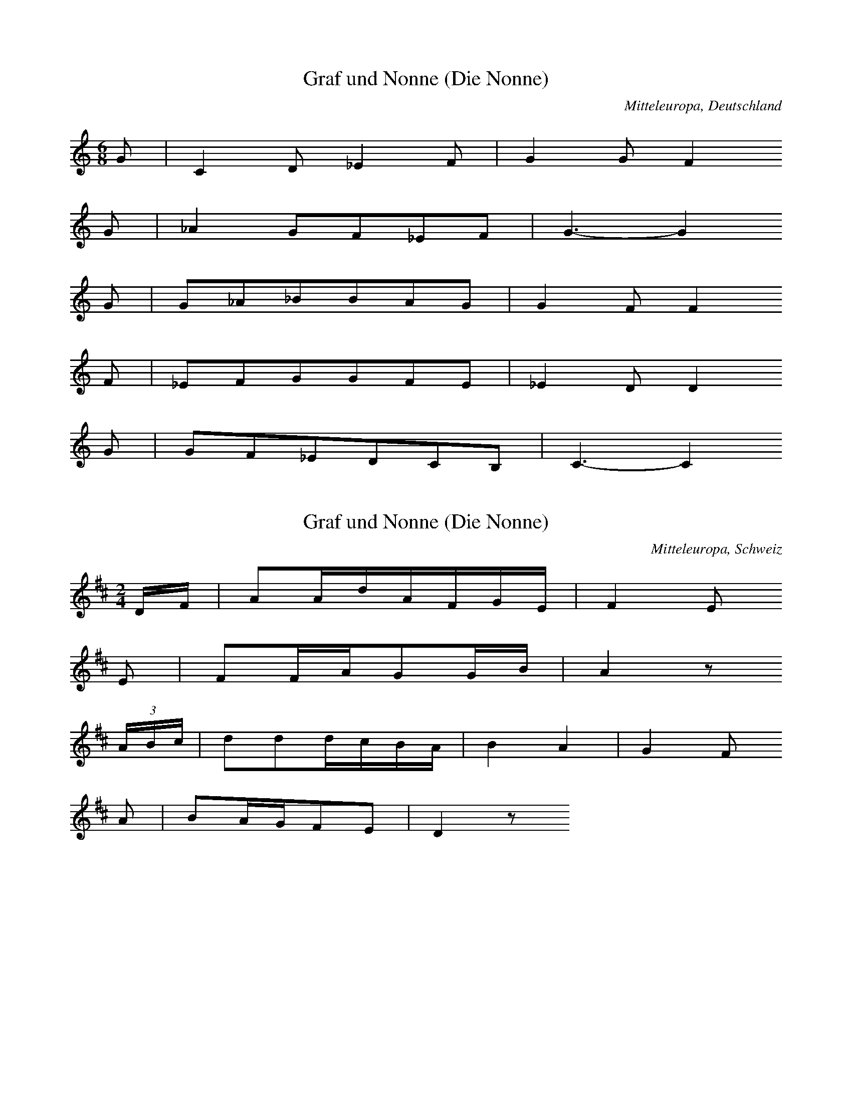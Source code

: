 
X:1
T: Graf und Nonne (Die Nonne)
N: Q0155
O: Mitteleuropa, Deutschland
R: Ballade, Standesunterschied, vergebliche Werbung, Liebe, Klage
M: 6/8
L: 1/8
K: C
G | C2D_E2F | G2GF2
G | _A2GF_EF | G3-G2
G | G_A_BBAG | G2FF2
F | _EFGGFE | _E2DD2
G | GF_EDCB, | C3-C2

X:2
T: Graf und Nonne (Die Nonne)
N: Q0155A
O: Mitteleuropa, Schweiz
N: Verzierungen (Vorschlaege) in der ersten und dritten Zeile.
N: Anhaengsel an der dritten Zeile.
R: Ballade, Standesunterschied, vergebliche Werbung, Liebe, Klage
M: 2/4
L: 1/16
K: D
DF | A2AdAFGE | F4E2
E2 | F2FAG2GB | A4z2
(3ABc | d2d2dcBA | B4A4 | G4F2
A2 | B2AGF2E2 | D4z2

X:3
T: Graf und Nonne (Die Nonne)
N: Q0155B
O: Mitteleuropa, Deutschland
N: Anhaengsel an der dritten Zeile.
R: Ballade, Standesunterschied, vergebliche Werbung, Liebe, Klage
M: 2/4
L: 1/8
K: G
G | BGdB | B2A
G | BGdB | A2z
G | dddd | dBG2 | c2e2 | dBG
d | dcAF | G2z

X:4
T: Graf und Nonne (Die Nonne)
N: Q0155C
O: Mitteleuropa, Deutschland (BRD) , Nordrhein - Westfalen, Meurs
N: Anhaengsel an der dritten Zeile.
R: Ballade, Standesunterschied, vergebliche Werbung, Liebe, Klage
M: 2/4
L: 1/32
K: F
F2A2 | c6f2c2A2B2G2 | A8G4
G3B | A4A2c2=B4B2d2 | c8z4
c4 | f4f2f2e2d2c4 | d8c4z2c2 | c6B2A4
c4 | d4c2B2A4G4 | F8z4

X:5
T: Graf und Nonne (Die Nonne)
N: Q0155D
O: Mitteleuropa, Deutschland / Polen, Schlesien, Kanth
R: Ballade, Standesunterschied, Werbung, Liebe, Glueck
M: 2/4
L: 1/8
K: D
G | BAGA | G2F
F | AGEA | F2z
F | AFEF | G2F
F | AFEF | G2F
D | DDDD | d2c
B | BFBG | G2F
F | AFEG | G2F
F | AFEG | G2F
D | DDDD | d2c
B | AFBG | G2F

X:6
T: Graf und Nonne (Die Nonne)
N: Q0155E
O: Mitteleuropa, Deutschland (BRD) , Nordrhein - Westfalen, Siegen
N: Grundton in der zweigestrichenen Oktave.
R: Ballade, Standesunterschied, Werbung, Liebe
M: 3/4
L: 1/8
K: C
C2 | C2G,2EF | E2C2
G2 | A2G2FG | E2z2
CC | A2A2AA | AGG2
GG | AGFEGE | D2D2
G2 | A2G2FG | E2z2

X:7
T: Graf und Nonne (Die Nonne)
N: Q0155F
O: Mitteleuropa, Deutschland (DDR) , Brandenburg an der Havel
N: Anhaengsel an der dritten Zeile.
R: Ballade, Standesunterschied, Werbung, Liebe
M: 4/4
L: 1/8
K: C
C2 | G3cGEFD | E4D2
D2 | E2A2G2^F2 | G4z2
G2 | c2c2B2G2 | A4G2z2 | F4E2
G2 | A2F2E2D2 | C4z2

X:8
T: Graf und Nonne (Die Nonne)
N: Q0155G
O: Mitteleuropa, Deutschland (DDR) , Brandenburg, Soldin, Adamsdorf
R: Ballade, Standesunterschied, vergebliche Werbung, Liebe, Klage, Tod
M: 2/4
L: 1/16
K: F
FA | c3fcBAG | A4G2
G2 | A2A2BABd | c4z2
c2 | f2f2edc2 | d4c4 | B4A2
c2 | d2cBA2G2 | F4z2

X:9
T: Graf und Nonne (Die Nonne)
N: Q0155H
O: Mitteleuropa, Deutschland (BRD) , Rheinland - Pfalz, Simmern, Laubach
N: Pause am Schluss der vierten und letzten Zeile angefuegt.
N: Eingeklammerte Pausen gespielt.
R: Ballade, Standesunterschied, vergebliche Werbung, Liebe, Klage
M: 6/8
L: 1/16
K: G
D2 | B4B2B2A2G2 | A2A4z2
D3D | c4c2d4A2 | B8z2
d2 | d2c2B2B2c2d2 | e6e2d2
B2 | d2d2d2d2c2c2 | B8z2
d2 | d2c2B2B2c2d2 | e6e2d2
B2 | d2d2d2d2c2c2 | B8z2

X:10
T: Graf und Nonne (Die Nonne)
N: Q0155I
O: Mitteleuropa, Deutschland (BRD) , Nordrhein - Westfalen, Attendorn
R: Ballade, Standesunterschied, vergebliche Werbung, Liebe, Klage
M: 4/4
L: 1/8
K: F
C2 | F3CA,2C2 | F2A2A2
c2 | G3FE2F2 | G4z2
FG | A2A2A2A2 | A2c2B2
AA | G2G2G2G2 | G2d2c2
cB | A2A2G2G2 | A4z2
d2 | c3AB2c2 | A4z2

X:11
T: Graf und Nonne (Die Nonne)
N: Q0155J
O: Mitteleuropa, Deutschland (DDR) , Thueringen, Poermitz
R: Ballade, Standesunterschied, vergebliche Werbung, Liebe, Klage
M: 6/8
L: 1/8
K: F
C | F2Ac2F | FEz3
C | E2Gc2B | A2z3
C | F2GA2B | c2fe2
d | cccB2E | F4z

X:12
T: Graf und Nonne (Die Nonne)
N: Q0155K
O: Mitteleuropa, Schweiz, Aargau, Zufikon
R: Ballade, Standesunterschied, vergebliche Werbung, Liebe, Klage
M: 6/8
L: 1/16
K: Bb
F2 | B2A2G2F3DD2 | G4F2F4
B2 | F4D2G2F2E2 | E6D2z2
F2 | B2A2G2F3DD2 | G4F2F4
B2 | F4D2G2F2E2 | E6D2z2
B2 | c2e2e2c2A2F2 | B4d2d6 |
c3cc2e2d2c2 | B8z2
B2 | c2e2e2c2A2F2 | B4d2d6 |
c3cc2e2d2c2 | B8z2

X:13
T: Graf und Nonne (Die Nonne)
N: Q0155L
O: Mitteleuropa, Deutschland / Polen, Schlesien, Ziegenhals
R: Ballade, Standesunterschied, vergebliche Werbung, Liebe, Klage, Tod
M: 4/4
L: 1/8
K: F
c2 | c3cd2A2 | c4B2
B2 | B3Bc2B2 | A4z2
f2 | f3fg2f2 | e3dd2
d2 | c2c2c2B2 | A2A2z2

X:14
T: Graf und Nonne (Die Nonne)
N: Q0155M
O: Mitteleuropa, Oesterreich, Niederoesterreich, Goggendorf
N: Grundton taucht nicht auf ! Grundton in der eingestrichenen Oktave.
R: Ballade, Standesunterschied, vergebliche Werbung, Liebe, Klage, Tod
M: 6/8
L: 1/16
K: Bb
f2 | f3dd2d2c2d2 | e2e2z6
g2 | g4e2e2f2g2 | f6z4
f2 | f3dd2d3cd2 | e4g2g4
g2 | f2g2f2e4e2 | d4z6

X:15
T: Graf und Nonne (Die Nonne)
N: Q0155N
O: Mitteleuropa, Deutschland (BRD) , Nordrhein - Westfalen, Muenster
N: Anhaengsel an der dritten bzw. fuenften Zeile.
R: Ballade, Standesunterschied, vergebliche Werbung, Liebe;
M: 3/4
L: 1/8
K: G
D2 | G4D2 | D2G2B2 | B2A2
D2 | D2F2A2 | e2d2c2 | B4
GB | d4d2 | d2c2B2 | c2A2D2 | E2D2
D2 | D2F2A2 | e2d2c2 | B4
GB | d4d2 | d2c2B2 | c2A2D2 | E2D2
D2 | D2F2A2 | e2d2c2 | B4

X:16
T: Graf und Nonne (Die Nonne)
N: Q0155O
O: Mitteleuropa, Deutschland (BRD) , Franken, Mittelfranken, Hersbruck,
N: Grundton in der zweigestrichenen Oktave
R: Ballade, Standesunterschied, vergebliche Werbung, Liebe, Klage;
M: 4/4
L: 1/8
K: C
G,2 | C3G,E,2G,2 | G,2E2E2
E2 | D3CB,2D2 | D6
G,2 | E3EE2E2 | E2G2F2
E2 | D3DD2E2 | F2A2G2
E2 | G4F4 | E6

X:17
T: Graf und Nonne (Die Nonne)
N: Q0155P
O: Mitteleuropa, Schweiz, Kanton Wallis, Visp, Randa
R: Ballade, Standesunterschied, vergebliche Werbung, Liebe, Klage
M: 4/4
L: 1/8
K: D
A2 | D2FAD2F2 | E2A2G2
E2 | C2EGC2E2 | D2A2F2
D2 | D2DDD2G2 | B4dc
B2 | A2AAG2C2 | D2z4

X:18
T: Graf und Nonne (Die Nonne)
N: Q0155Q
O: Mitteleuropa, Deutschland (BRD) , Wuerttemberg, Lauingen
N: Grundton in der zweigestrichenen Oktave.
R: Ballade, Standesunterschied, vergebliche Werbung, Liebe, Klage
M: 3/4
L: 1/16
K: C
G,3G, | C4E4D2C2 | D4F4
D3D | E4E4G2E2 | D8
C2E2 | G4G2G2F2E2 | E2D2z2
G,2 | G,2B,2D2A2G2F2 | E8

X:19
T: Graf und Nonne (Die Nonne)
N: Q0155R
O: Mitteleuropa, Deutschland (BRD) , Hessen, Giessen, Crumbach
R: Ballade, Standesunterschied, Werbung, Liebe, Glueck
M: 6/8
L: 1/16
K: G
D2 | B4A2G4E2 | D4B2B4
BB | A4A2c2B2A2 | B8z2
B2 | d4B2e4d2 | c4B2A4
G2 | F4A2d4c2 | B8z2
B2 | c4e2d4c2 | B4A2G4
G2 | F4A2d4c2 | B6-B4

X:20
T: Graf und Nonne (Die Nonne)
N: Q0155S
O: Osteuropa, UdSSR, Krim, Friedental
N: Pause am Ende der ersten Zeile weggelassen.
R: Ballade, Standesunterschied, vergebliche Werbung, Liebe, Klage
M: 6/8
L: 1/16
K: C
G,2 | C4E2F2E2C2 | D4B,2G,4
G,2 | D4G2G2F2D2 | E8z2
CD | E4A2G4E2F2D2
B,C | D4D2F4D2E2C2
G,2 | G4E2D4E2 | C6z4

X:21
T: Graf und Nonne (Die Nonne)
N: Q0155T
O: Mitteleuropa, Deutschland (BRD) , Hessen, Kassel, Vollmarshausen
R: Ballade, Standesunterschied, vergebliche Werbung, Liebe
M: 3/4
L: 1/8
K: C
ED | C3DED | CGG2
ED | C3DEE | D4
CE | G2ECAG | GFD2
Gc | G2E2DD | C4

X:22
T: Graf und Nonne (Die Nonne)
N: Q0155U
O: Mitteleuropa, Oesterreich, Burgenland, Pamhagen
R: Ballade, Standesunterschied, Werbung, Liebe, Glueck
M: 4/4
L: 1/4
K: G
GB | ddcd | B2
GB | ddcd | B2
AA | BB^cA | dd
AA | BB^cA | dd
gd | dcBc | d2
dc | BBAA | G2

X:23
T: Graf und Nonne (Die Nonne)
N: Q0155V
O: Mitteleuropa, Deutschland (BRD) , Nordrhein - Westfalen,
N: Anhaengsel an der dritten Zeile. Grundton in der zweigestrichenen
N: Oktave.
R: Ballade, Standesunterschied, vergebliche Werbung, Liebe, Klage
M: 3/4
L: 1/4
K: C
G, | G,E,G, | EDC | CB,z | z2
G, | G,B,D | FED | C3 | z2
E | GGG | GFE | FG,G, | A,G,
G, | G,B,D | FED | C3 | z2

X:24
T: Graf und Nonne (Die Nonne)
N: Q0155W
O: Osteuropa, Ungarn, Deutsch - Pilsen, Honter Gespannschaft
R: Ballade, Standesunterschied, vergebliche Werbung, Liebe, Klage
M: 4/4
L: 1/8
K: G
D2 | G2F2G2A2 | _B2B2A2
A2 | d2d2c2_B2 | A4z2
_Bc | _B2=F2B2c2 | d4c2
_B2 | A2G2_B2A2 | G4z2
_Bc | _B2=F2B2c2 | d4c2
_B2 | A2G2_B2A2 | G4z2

X:25
T: Graf und Nonne (Die Nonne)
N: Q0155X
O: Mitteleuropa, Deutschland (BRD) , Hessen, Eder, Kleinern
N: Schlusspause korrigiert.
R: Ballade, Standesunterschied, vergebliche Werbung, Liebe
M: 3/4
L: 1/16
K: Eb
E4 | G6G2G2G2 | F2B2B4
G3F | E6F2G2B2 | F6
E2E2F2 | B4G3Bc3B | B2A2F4
c2c2 | B6G2A2F2 | E6
E2E2F2 | B4G3Bc3B | B2A2F4
c2c2 | B6G2A2F2 | E6z2

X:26
T: Graf und Nonne (Die Nonne)
N: Q0155Y
O: Mitteleuropa, Schweiz, Basel - Land
R: Ballade, Standesunterschied, vergebliche Werbung, Liebe, Klage
M: 4/4
L: 1/8
K: F
C2 | F2c2cAAc | A4A2
C2 | F2F2Bddf | f4z2
C2 | F2c2cAAc | A4A2
c2 | A2F2G2E2 | F4z2
c2 | A2F2G2E2 | F4z2

X:27
T: Graf und Nonne (Die Nonne)
N: Q0155Z
O: Mitteleuropa, Deutschland (BRD) , Hessen, Fulda, Neuhof
N: Anhaengsel an der ersten, dritten und fuenften Zeile.
R: Ballade, Standesunterschied, vergebliche Werbung, Liebe, Klage, Tod
M: 6/8
L: 1/16
K: G
D2 | G4D2B,2D2B2 | B2A2D2E2D2
D2 | D2F2A2e2d2c2 | B6z4
GB | d4d2d2c2B2 | B2A2D2E2D2
D2 | D2F2A2e2d2c2 | B6z4
GB | d4d2d2c2B2 | B2A2D2E2D2
D2 | D2F2A2e2d2c2 | B6z4

X:28
T: Graf und Nonne (Die Nonne)
N: Q0155a
O: Mitteleuropa, Deutschland (BRD) , Franken, Haselbach v.d. Rhoen
R: Ballade, Standesunterschied, vergebliche Werbung, Liebe, Klage
M: 2/4
L: 1/16
K: Bb
F2 | B3FD2F2 | B2d2d2
f2 | c3BA2B2 | c4z2
Bc | d3dd3d | d2f2e2
dd | c3ee3e | e2g2f2
fe | d2d2c2c2 | d4z2

X:29
T: Graf und Nonne (Die Nonne)
N: Q0155b
O: Mitteleuropa, Deutschland (BRD) , Franken, Haselbach v.d. Rhoen
N: Gleiche Informantin wie in Q0155a.
R: Ballade, Standesunterschied, vergebliche Werbung, Liebe, Klage
M: 3/4
L: 1/8
K: F
C2 | F3GAB | A2F2
FG | A3GAB | c4
c2 | d3cBd | c2A2
FA | c3ABc | A2z2
F2 | d3dfd | c2A2
FA | c3dcB | A2z2

X:30
T: Graf und Nonne (Die Nonne)
N: Q0155c
O: Mitteleuropa, Deutschland / Frankreich, Lothringen, Forbach,
N: Modulation in der letzten Zeile.
R: Ballade, Standesunterschied, Werbung, Liebe, Glueck
M: 4/4
L: 1/8
K: G
D2 | B2B2G2B2 | B2A2G2z2 |
c3BA2G2 | A2A2G2
Bc | ddB2e2d2 | dcB2A2
FG | AAA2B2BA | G2E2D2
D2 | GGG2A2A2 | B4
c4 | G2EFG2F2 | E4z2

X:31
T: Graf und Nonne (Die Nonne)
N: Q0155d
O: Suedosteuropa, Rumaenien, Sathmar, Arded, Scheindorf
N: Schlusspause korrigiert.
R: Ballade, Standesunterschied, vergebliche Werbung, Liebe, Klage
M: 4/4
L: 1/16
K: E
 | B4A4G4B4 | A4G4F8 |
B4A4G4F4 | E4F2G2F4
B,4 | G3FE3DG2F2E4 | E4c4B4
A4 | G2B2G4F2GEF4 | E8z8

X:32
T: Graf und Nonne (Die Nonne)
N: Q0155e
O: Osteuropa, Ungarn, Batschka, Ujfutak
R: Ballade, Standesunterschied, vergebliche Werbung, Liebe, Klage, Tod
M: 6/8
L: 1/16
K: D
D2 | =F4F2G2F2E2 | =F6D4
FG | A4G2A4G2 | A6z4
A2 | d2d2=c2_B2A2G2 | A6=F4
F2 | E2E2E2A4A2 | D6z4

X:33
T: Graf und Nonne (Die Nonne)
N: Q0155f
O: Osteuropa, Polen, Galizien, Konstantynowka
N: Anhaengsel in der dritten Zeile.
R: Ballade, Standesunterschied, Werbung, Liebe, Glueck
M: 4/4
L: 1/8
K: C
C2 | G2A2G2F2 | E3ED3
D | E2E2F2A2 | G4z2
G2 | c2c2cBA2 | G2c2G2z2 | F4E2
c2 | A2F2FED2 | C2z4

X:34
T: Graf und Nonne (Die Nonne)
N: Q0155g
O: Mitteleuropa, Oesterreich / Italien, Suedtirol, Meran, Marling
R: Ballade, Standesunterschied, vergebliche Werbung, Liebe, Klage, Tod
M: 6/8
L: 1/8
K: G
D | G2GF2G | A3D2
D | A2AG2A | B3z2
d | d2cE2c | c2BD2
B | B2AE2F | G3z2
d | d2cE2c | c2BD2
B | B2AE2F | G3z2

X:35
T: Graf und Nonne (Die Nonne)
N: Q0155h
O: Mitteleuropa, Oesterreich / Italien, Suedtirol, Sterzing, Pfitsch,
R: Ballade, Standesunterschied, Werbung, Liebe
M: 6/8
L: 1/16
K: G
D2 | B4G2G2F2G2 | A2A2z6
DD | A4A2A2G2A2 | B4z6
B2 | d4c2A4c2 | c4B2G4
B2 | A4F2B4A2 | G4z6
B2 | d4c2A4c2 | c4B2G4
B2 | A4F2B4A2 | G4z6

X:36
T: Graf und Nonne (Die Nonne)
N: Q0155i
O: Mitteleuropa, Oesterreich / Italien, Suedtirol, Brixen, Vals
R: Ballade, Standesunterschied, vergebliche Werbung, Liebe, Klage, Tod
M: 6/8
L: 1/8
K: G
D | BBBBAB | cAz3
F | ccccBc | d2z3
g | f2ec2e | e2dB2
d | d2cd2c | B2z3
g | f2ec2e | e2dB2
d | d2cd2c | B2z3

X:37
T: Graf und Nonne (Die Nonne)
N: Q0155j
O: Suedosteuropa, Rumaenien, Bukowina, Alt - Fratautz
R: Ballade, Standesunterschied, vergebliche Werbung, Liebe, Klage, Tod
M: 6/8
L: 1/8
K: F
C | A2AG2G | F3G2
G | A2Ad2d | c3z2
c | cccfed | d3c2
c | cdcBGc | A3z2

X:38
T: Graf und Nonne (Die Nonne)
N: Q0155k
O: Osteuropa, UdSSR, Bessarabien, Karolinengrund, Eigenheim
R: Ballade, Standesunterschied, Werbung, Liebe
M: 6/8
L: 1/16
K: Eb
B,2 | E4G2B4E2 | E2D4z4
B,2 | D4F2B4A2 | G6z4
EF | G4G2A4B2 | c4e2d4
c2 | B2B2B2B4A2 | G6z4

X:39
T: Graf und Nonne (Die Nonne)
N: Q0155l
O: Mitteleuropa, Deutschland (BRD) , Niedersachsen, Hildesheim, Mehle
R: Ballade, Standesunterschied, vergebliche Werbung, Liebe, Klage
M: 4/4
L: 1/8
K: G
D2 | G3DB,2D2 | G2B2B2
d2 | A3GF2G2 | A4z2
D2 | G3DB,2D2 | G2B2B2
d2 | A3GF2G2 | A4z2
GA | B3BB2B2 | B2d2d2
cB | A3Bc2c2 | c2e2d2
c2 | B3AB2c2 | d4
e4 | d3Bc2d2 | B4z2

X:40
T: Graf und Nonne (Die Nonne)
N: Q2155m
O: Mitteleuropa, Niederlande, Zeeland, te Oost - Souburg
N: Niederlaendische Fassung der Ballade. Verzierung: Glissando. Unteren
N: Anfangston kodiert. Schluss rhythmisch korrigiert und Pause ergaenzt.
R: Ballade, Standesunterschied, vergebliche Werbung, Liebe, Klage, Tod
M: 6/8
L: 1/8
K: G
D | G2Bd2d | e2ed2
d | e2ef2f | g3-g2
d | ggge2e | d3Bz
d | deddcB | A3
eee | d2GB2c | d3
eee | d2GB2A | G2z3

X:41
T: Graf und Nonne (Die Nonne)
N: Q0155n
O: Osteuropa, Tschechoslowakei, Boehmen, Egerland, Hostau, Muttersdorf
N: Pause in der vierten und letzten Zeile ergaenzt.
R: Ballade, Standesunterschied, vergebliche Werbung, Liebe, Klage, Tod
M: 6/8
L: 1/8
K: E
B, | GFEEDE | FF2z2
B, | AGFFEF | G3z2
B, | GFEEDE | C2AAG
F | EDEGFF | E3z2
B, | GFEEDE | C2AAG
F | EDEGFF | E3z2

X:42
T: Graf und Nonne (Die Nonne)
N: Q0155o
O: Osteuropa, Ungarn, Tata, Tatabanya
R: Ballade, Standesunterschied, vergebliche Werbung, Liebe, Klage, Tod
M: 6/8
L: 1/16
K: G
D2 | G4G2G4B2 | A6A4
DD | B2B2B2d2c2B2 | A6z4
A2 | c2c2c2c2B2A2 | G4A2B4
G2 | D2B2B2B4A2 | G6z4

X:43
T: Graf und Nonne (Die Nonne)
N: Q2155p
O: Osteuropa, Ungarn, Tata, Tatabanya
N: Derselbe Informant wie in Q0155n. Ersten Taktstrich eingefuegt.
N: Ungarische Fassung der Ballade.
R: Ballade, Standesunterschied, vergebliche Werbung, Liebe, Klage, Tod
M: 6/8
L: 1/8
K: G
G | GGG_BAG | d3z2
d | g2g=f2_e | d3z2
d | d2dd2A | c3_B2
G | _B2BA2A | G3z2

X:44
T: Graf und Nonne (Die Nonne)
N: Q0155q
O: Osteuropa, Ungarn, Tata, Tarjan
R: Ballade, Standesunterschied, vergebliche Werbung, Liebe, Klage, Tod
M: 2/4
L: 1/16
K: F
C2 | F2F2E2D2 | D2F2C2
C2 | F2F2G2G2 | A4z2
C2 | A3AA2c2 | c4B2
A2 | G3FE2D2 | C2B2A2
G2 | c2B2B2B2 | A4z2

X:45
T: Graf und Nonne (Die Nonne)
N: Q0155r
O: Osteuropa, Ungarn, Kalocsa, Hajos
N: Anhaengsel an der zweiten Zeile.
R: Ballade, Standesunterschied, vergebliche Werbung, Liebe, Klage
M: 4/4
L: 1/8
K: F
C2 | F3CA,2C2 | F2A2A2
A2 | G3FE2F2 | G2CCC2
FG | A3AA3A | A2c2BA
GA | B3BB2B2 | B2d2c2
cB | A2A2G2B2 | A4z2

X:46
T: Graf und Nonne (Die Nonne)
N: Q0155s
O: Osteuropa, Ungarn, Felsoeszentivan, Csavoly
N: Eingeklammerte Noten (Strophenvariante) nicht gespielt.
R: Ballade, Standesunterschied, vergebliche Werbung, Liebe, Klage
M: 6/8
L: 1/8
K: E
 | =G2FE2E | BB2z2
B | A2Bee=c | B3z2
B | eeB=d=cB | A3B2
=D | =GGGAGF | E3z2
B | eeB=d=cB | A3B2
=D | =GGGAGF | E3z3

X:47
T: Graf und Nonne (Die Nonne)
N: Q0155t
O: Mitteleuropa, Deutschland (BRD) , Westfalen
R: Ballade, Standesunterschied, vergebliche Werbung, Liebe, Klage
M: 3/4
L: 1/8
K: G
D2 | G3GBG | D2D2
GF | E3FGE | D4
DD | A3cBA | G2G2
G2 | B2A2FF | G4
DD | A3cBA | G2G2
G2 | B2A2FF | G4

X:48
T: Graf und Nonne (Die Nonne)
N: Q1155u
O: Mitteleuropa, Deutschland / Polen, Danzig
N: Melodievergleich zu Q0155t, andere Ballade "Der Schlemmer" .
R: Ballade, Fuhrmanns - Lied
M: 3/4
L: 1/16
K: G
D4 | G4G2A2B2G2 | D4D4
G3G | E6F2G2E2 | D6z2
D4 | c4c4d2c2 | B4B4
G3B | B4A4F4 | G8
D4 | c4c4d2c2 | B4B4
G3B | B4A4F4 | G8

X:49
T: Graf und Nonne (Die Nonne)
N: Q2155v
O: Mitteleuropa, Niederlande
N: Zusammenhang zur Balladengruppe unsicher. Geistliche Kontrafaktur.
N: Taktart in FREI geaendert.
R: Ballade, Standesunterschied, Werbung, Liebe; geistlich
M: none
L: 1/8
K: G
G2 | d2d2e2f2 | g2d
e | =f3ae3d | d4z2
d2 | =f3_BB2d2 | c4c4z2
F2 | GA_BcA3G | G4z2
d2 | =f3_BB2d2 | c4c4z2
F2 | GA_BcA3G | G4

X:50
T: Graf und Nonne (Die Nonne)
N: Q0155w
O: Mitteleuropa, Deutschland
R: Ballade, Standesunterschied, vergebliche Werbung, Liebe, Klage
M: 2/4
L: 1/16
K: G
_Bc | d3c_B2A2 | G2_Bcd2
d2 | _e2e2ccc2 | d4z2
d2 | d3_e=f2d2 | c2_Bcd2
c2 | _B3cd2B2 | A2GA_B2
d2 | g2_B2cdBA | G4
d4 | g2_B2cdBA | G4z2

X:51
T: Graf und Nonne (Die Nonne)
N: Q0155x
O: Suedosteuropa, Rumaenien, Siebenbuergen
N: Vorletzten Takt der fuenften und sechsten Zeile gemaess der Taktart
N: rhythmisch korrigiert.
R: Ballade, Standesunterschied, vergebliche Werbung, Liebe, Klage
M: 4/4
L: 1/8
K: G
D2 | G3A_BAG2 | d3cdc
_B2 | c2d2_edc_B | A4z2
d_e | =f_ed2dc_B2 | c3_Bc4 |
B2d2BAG2 | A3GA2
d2 | dc_BAG2F2 | G4z2
d2 | dc_BAG2F2 | G4z2

X:52
T: Graf und Nonne (Die Nonne)
N: Q2155y
O: Mitteleuropa, Niederlande
N: Niederlaendische Fassung der Ballade.
N: Schlusston rhythmisch korrigiert.
R: Ballade, Standesunterschied, vergebliche Werbung, Liebe, Klage
M: 6/8
L: 1/16
K: G
D2 | G2G2A2_B4A2 | G6D4
GG | _B2B2B2c2B2c2 | d6-d4
d2 | d2d2d2_e4d2 | d4c2A4
c2 | c4_e2d4d2 | d2c2_B2A4
A2 | c2d2_e2G4A2 | G6-G4

X:53
T: Graf und Nonne (Die Nonne)
N: Q2155z
O: Nordeuropa, Norwegen
N: Norwegische Fassung der Ballade.
R: Ballade, Standesunterschied, vergebliche Werbung, Liebe, Klage
M: 4/4
L: 1/8
K: G
G_B | d2d2c2cd | _B2BAG2
GB | d2ddc_Bc2 | d4z2
_e2 | =f2fd_e2ed | dcc2c3
d | _B2A2G3
G | A3GF2F2 | G4z2

X:54
T: Graf und Nonne (Die Nonne)
N: Q21550
O: Nordeuropa, Schweden
N: Schwedische Fassung der Ballade.
N: Schlusspause und Pause in der zweiten Zeile rhythmisch korrigiert.
R: Ballade, Standesunterschied, vergebliche Werbung, Liebe, Klage
M: 2/4
L: 1/16
K: G
G4 | G2d2dc_BA | G4F3
G | _B2B2c2c2 | d4
G4 | G2d2dc_BA | G4F3
G | _B2B2c2c2 | d4z2
d2 | d3=ff3d | d3_BB3
d | d2c2c3_B | A4z2
A2 | _B3Bc2c2 | d3dG3
A | _B2B2A2A2 | G4

X:55
T: Graf und Nonne (Die Nonne)
N: Q21551
O: Osteuropa, Ungarn, Komitat Komarom, Oroszlany
N: Ungarische Fassung der Ballade.
R: Ballade, Standesunterschied, vergebliche Werbung, Liebe, Klage
M: 6/8
L: 1/8
K: G
 | _BAGBAG | d3z2
d | g2=f_B2c | d2z4 |
_eeed2A | c3_B2
G | _B2dA2B | G3z3

X:56
T: Graf und Nonne (Die Nonne)
N: Q01552
O: Suedosteuropa, Rumaenien, Siebenbuergen
R: Ballade, Standesunterschied, vergebliche Werbung, Liebe, Klage
M: 4/4
L: 1/8
K: G
D2 | G2A2_B2c2 | _B2A2G2
G2 | d2ddd2g2 | d4z2
d2 | g2d2_e2c2 | d4c2
_B2 | A2c2_B2A2 | G2_B2d2
d2 | g2d2_e2c2 | d4c2
_B2 | A2c2_B2A2 | G4z2

X:57
T: Graf und Nonne (Die Nonne)
N: Q01553
O: Osteuropa, UdSSR, Bessarabien
R: Ballade, Standesunterschied, vergebliche Werbung, Liebe, Klage
M: 6/8
L: 1/8
K: G
D | G2GAGA | _B3G2
G | _B2Bc2c | d4z
d | g2d_BAG | d3G2
G | _B2cB2A | G4z

X:58
T: Graf und Nonne (Die Nonne)
N: Q01554
O: Osteuropa, Polen
R: Ballade, Standesunterschied, vergebliche Werbung, Liebe, Klage
M: 6/8
L: 1/8
K: G
D | G2GAGA | _B3G2
G | _B2BcBc | d4z
d | g2d_BAG | d3A2
A | G2_BA2D | G4z

X:59
T: Graf und Nonne (Die Nonne)
N: Q01555
O: Osteuropa, Ungarn
N: Taktart in Taktwechsel geaendert.
R: Ballade, Standesunterschied, vergebliche Werbung, Liebe, Klage
M: 6/8
L: 1/16
K: G
=F2 | _B4B2A4A2 | G6=F4
F2 | d4d2d3dd2c2d2_e2 | d6z4
d2 | g4d2_e2d2c2 | d4_e2d4
c2 | _B2B2B2A4d2 | G6z4

X:60
T: Graf und Nonne (Die Nonne)
N: Q01556
O: Osteuropa, Tschechoslowakei, Sudetenland, Zips
R: Ballade, Standesunterschied, vergebliche Werbung, Liebe, Klage
M: 6/8
L: 1/8
K: G
D | _B2BA2A | G3=F2
F | _B2Bc2c | d3z2
d | g2d_e2c | d3G2
A | _BBBA2A | G3z2
A | _BBBA2A | G3z2

X:61
T: Graf und Nonne (Die Nonne)
N: Q01557
O: Osteuropa, Ungarn
N: Schlusspause gestrichen.
R: Ballade, Standesunterschied, vergebliche Werbung, Liebes - Lied
M: 2/4
L: 1/16
K: G
D2D2 | GGG2F2E2 | E2D2D2
D2 | G2G2A2c2 | B8 |
D2D2 | GGG2F2E2 | E2D2D2
D2 | G2G2A2c2 | B8z2
B2 | B3BB2B2 | B2d2c2
B2 | A3GF2E2 | D2c2B2
A2 | G2G2A2F2 | G4z2
B2 | B3BB2B2 | B2d2c2
B2 | A3GF2E2 | D2c2B2
A2 | G2G2A2F2 | G4

X:62
T: Graf und Nonne (Die Nonne)
N: Q01558
O: Suedosteuropa, Rumaenien
N: Fermatenton zu Beginn der dritten und sechsten Zeile entsprechend
N: der Taktart zur Halben verlaengert.
R: Ballade, Standesunterschied, vergebliche Werbung, Liebes - Lied
M: 2/4
L: 1/8
K: G
D | GGFE | E2D
D | GGAc | B2z2 |
D4 | BABd | d2c
B | ADDc | c2B
A | GDBA | G2z2 |
D4 | BABd | d2c
B | ADDc | c2B
A | GDBA | G2z

X:63
T: Graf und Nonne (Die Nonne)
N: Q01559
O: Suedosteuropa, Jugoslawien, Batschka
R: Ballade, Standesunterschied, vergebliche Werbung, Liebes - Lied
M: 2/4
L: 1/16
K: G
D2 | G2G2F2E2 | E2D2D2
D2 | G2G2A2D2 | B4z2
d2 | B3BB2B2 | B2d2d2
B2 | c2B2A2G2 | F2E2D2
DD | B2B2A2A2 | G4z2
d2 | B3BB2B2 | B2d2d2
B2 | c2B2A2G2 | F2E2D2
DD | B2B2A2A2 | G4z2

X:64
T: Graf und Nonne (Die Nonne)
N: Q0155A
O: Osteuropa, Ungarn, Banat, Almaskamaras
N: Sehr viele Verzierungen (Vorschlaege) . Schlusston rhythmisch
N: korrigiert.
R: Ballade, Standesunterschied, vergebliche Werbung, Liebes - Lied
M: 2/4
L: 1/16
K: G
D2 | G2G2F2E2 | E2D2D2
F2 | G2G2A2D2 | B4z2
G2 | G3BB2d2 | d4c2
B2 | A2G2F2e2 | e4d2
c2 | B2B2d2c2 | B4z2
G2 | G3BB2d2 | d4c2
B2 | A2G2F2e2 | e4d2
c2 | B2B2d2c2 | B4z2

X:65
T: Graf und Nonne (Die Nonne)
N: Q0155B
O: Osteuropa, UdSSR, Russland, Bessarabien
N: Verzierungen (Vorschlaege) in der dritten und sechsten Zeile.
R: Ballade, Standesunterschied, vergebliche Werbung, Liebes - Lied
M: 4/4
L: 1/8
K: G
D2 | G3FA2EF | G2G2D2
D2 | B2B2ABc2 | B2z4
GA | B3dd2e2 | d2edc2
B2 | A3AA2B2 | cde2d2
dc | B2B2ABc2 | B4z2
GA | B3dd2e2 | d2edc2
B2 | A3AA2B2 | cde2d2
dc | B2B2ABc2 | B4z2

X:66
T: Graf und Nonne (Die Nonne)
N: Q0155C
O: Suedosteuropa, Jugoslawien, Gottschee
R: Ballade, Standesunterschied, vergebliche Werbung, Liebes - Lied
M: 6/8
L: 1/8
K: G
D | B2AG2D | D2GG2
G | A2AA2A | B2z3
D | B2BB2B | B2dc2
B | A2GF2E | D2GG2
D | G2ABB2AB | G2z3

X:67
T: Graf und Nonne (Die Nonne)
N: Q0155D
O: Osteuropa, Tschechoslowakei, Kremnitz, Kuneschau
R: Ballade, Standesunterschied, vergebliche Werbung, Liebes - Lied
M: 2/4
L: 1/16
K: G
D2 | B2B2A2A2 | G2D2D2
D2 | B2B2A2A2 | B4z2
GA | B2B2B2B2 | d4c2
B2 | B2A2A2A2 | e4d2
c2 | B2B2A2A2 | G4z2

X:68
T: Graf und Nonne (Die Nonne)
N: Q0155E
O: Osteuropa, Ungarn, Batschka
N: Anhaengsel an der zweiten Zeile. Taktart in Taktwechsel geaendert.
R: Ballade, Standesunterschied, vergebliche Werbung, Liebe, Klage
M: 4/4
L: 1/8
K: G
D2 | G3DB,2D2 | G2B2B2z
B | A3GF2G2 | A2DDD2z2 |
GA | B3BB3B | B2d2c2
AB | c3cc3c | c2e2d2
dc | B2B2A2Ac | B2z4

X:69
T: Graf und Nonne (Die Nonne)
N: Q1155F
O: Mitteleuropa, Deutschland (DDR) , Brandenburg, Uckermark, Gramzow
N: Melodievergleich zu Q0155I., anderes Lied.
R: Trink - Lied
M: 4/4
L: 1/8
K: G
D2 | G3DB,2D2 | G3FG2
B2 | A3FAGE2 | D4z2
GB | A2G2A2d2 | c2AcB2
A2 | G4F4 | G4z2

X:70
T: Graf und Nonne (Die Nonne)
N: Q1155G
O: Mitteleuropa, Deutschland (BRD) , Nordrhein - Westfalen, Meurs
N: Melodievergleich zu Q0155I., anderes Lied. Vierte Zeile = Refrain
N: auf sinnfreie Silben.
R: Liebes - Lied
M: 2/4
L: 1/16
K: G
D2 | G2D2B,2D2 | B3AG2
B2 | A3GF2GB | A4z2
FG | A2A2A2c2 | B3AG4 |
A4A2c2 | BABAG2
G2 | E2G2FFA2 | G4z2

X:71
T: Graf und Nonne (Die Nonne)
N: Q1155H
O: Mitteleuropa, Deutschland (BRD) , Nordrhein - Westfalen, Elberfeld
N: Melodievergleich zu Q0155I., anderes Lied. Refrain in der vierten
N: Zeile (z.T. sinnfreie Silben) . Vorletzten Takt rhythmisch
N: korrigiert.
R: Liebes - Lied
M: 2/4
L: 1/16
K: G
D2 | G3DB,2D2 | G4G2
B2 | A3GF2G2 | A4z2
GA | B2B2B2B2 | B2c2d2
B2 | d2A2A2A2 | A2B2c2
d2 | B2B2AGAB | G4z2

X:72
T: Graf und Nonne (Die Nonne)
N: Q0155I
O: Mitteleuropa, Deutschland (BRD) , Franken
N: Letzten Takt der dritten Zeile rhythmisch korrigiert. Schlusspause
N: ergaenzt.
R: Ballade, Standesunterschied, vergebliche Werbung, Liebe, Klage
M: 4/4
L: 1/8
K: G
D2 | G2D2B,2D2 | G2B2B2
d2 | c3BA2Ac | B4z2
dc | B2B2B2dB | c2d2c2
cB | A2A2A2cA | B2c2B2
dc | B2B2A2Ac | B4z2

X:73
T: Graf und Nonne (Die Nonne)
N: Q1155J
O: Mitteleuropa, Deutschland / Polen, Schlesien, Conradsdorf
N: Melodievergleich zu Q0155M. ff., anderes Lied (genetisch verwandt ?).
N: Pause am Ende der vierten Zeile ergaenzt.
R: Klage - Lied ???
M: 6/8
L: 1/16
K: G
D2 | G4D2B,2D2G2 | G2F2z6
DF | A4c2c3BA2 | B6z4
D2 | G4G2B2A2G2 | F2E2z6
E2 | D4D2D2F2A2 | G6z4
D2 | G4G2B2A2G2 | F2E2z6
E2 | D4D2D2C2A,2 | G,4z6

X:74
T: Graf und Nonne (Die Nonne)
N: Q1155K
O: Mitteleuropa, Deutschland (DDR) , Brandenburg, Berlin
N: Melodievergleich zu Q0155M., anderes Lied (genetisch verwandt ?).
N: Anhaengsel an der vierten Zeile.
R: Ehestands - Klage ???
M: 6/8
L: 1/8
K: G
D | G2DB,DG | GFz3
D | DFAd2c | B3z2
B | BAGGFE | EEz3
E | DDDDEF | G2BBA
G | FEFDEF | G3z2

X:75
T: Graf und Nonne (Die Nonne)
N: Q1155L
O: Mitteleuropa, Deutschland (BRD) , Niedersachsen, Dransfeld
N: Melodievergleich zu Q0155M., anderes Lied (genetisch verwandt ?).
N: Refrain auf sinnfreie Silben in der fuenften und siebten Zeile.
N: Schlusspause ergaenzt.
R: Klage - Lied ???
M: 3/4
L: 1/8
K: G
D2 | G2G2D2 | B,2D2G2 | B2A4 | z4
D2 | D2F2A2 | c3AF2 | G6 | z4
B2 | B3BB2 | B3AG2 | G2E4 | z4
c2 | B3AG2 | A3GF2 | G6 |
G,2B,2D2 | G6 | D2F2A2 | c4
d2 | B3AG2 | A3GF2 | G6 |
G,2B,2D2 | G6 | D2F2A2 | c4
d2 | B3AG2 | A3GF2 | G6 | z4

X:76
T: Graf und Nonne (Die Nonne)
N: Q0155M
O: Mitteleuropa, Deutschland (BRD) , Franken, Oberfranken,
N: Anhaengsel an der dritten Zeile.
R: Ballade, Standesunterschied, vergebliche Werbung, Liebe, Klage
M: 3/4
L: 1/8
K: G
D2 | G4D2 | B,2D2G2 | G2F2z2 | z4
D2 | D2F2A2 | e2d2c2 | B4
GB | d4d2 | d2c2B2 | c2A2D2 | E2D2
D2 | D2F2A2 | e2d2c2 | B4

X:77
T: Graf und Nonne (Die Nonne)
N: Q0155N
O: Mitteleuropa, Deutschland (BRD) , Nordrhein - Westfalen, Muenster
N: Anhaengsel an der dritten Zeile.
R: Ballade, Standesunterschied, vergebliche Werbung, Liebe, Klage
M: 6/8
L: 1/16
K: G
D2 | G4D2B,2D2B2 | B2A2z6
D2 | D2F2A2e2d2c2 | B6z4
GB | d4d2d2c2B2 | c2A2D2E2D2
D2 | D2F2A2e2d2c2 | B4z6

X:78
T: Graf und Nonne (Die Nonne)
N: Q0155O
O: Mitteleuropa, Deutschland (BRD) , Wuerttemberg, Sindelfingen
R: Ballade, Standesunterschied, vergebliche Werbung, Liebe, Klage
M: 6/8
L: 1/16
K: G
D2 | B,2D2G2B,2D2B2 | B2A2z6
DD | D2F2A2e2d2c2 | B6z4
GB | d4d2d2c2B2 | B2A2z6
D2 | D2F2A2e2d2c2 | B6z4
GB | d4d2d2c2B2 | B2A2z6
D2 | D2F2A2e2d2c2 | B6z4

X:79
T: Graf und Nonne (Die Nonne)
N: Q1155P
O: Mitteleuropa, Deutschland
N: Melodievergleich zu Q0155Q., anderes Lied (genetisch verwandt ?).
N: Schlusspause ergaenzt.
R: Liebes - Lied
M: 4/4
L: 1/16
K: G
G2A2 | B4B4d4dcBA | B8A4
A4 | B4B4^c4cdef | d8z4
d4 | e6f2g4d4 | e2f2e3dd4
B4 | c4B4A6G2 | G8z4

X:80
T: Graf und Nonne (Die Nonne)
N: Q0155Q
O: Mitteleuropa, Deutschland (BRD) , Nordrhein - Westfalen, Bonn
N: Anhaengsel an der dritten Zeile.
R: Ballade, Standesunterschied, vergebliche Werbung, Liebe, Klage
M: 2/4
L: 1/16
K: G
G2 | B2B2B2BA | G4D2
D2 | G2G2BAGA | B4z2
d2 | g2fed2BG | e4d2z2 | c4B2
d2 | e2dcB2A2 | G4z2

X:81
T: Graf und Nonne (Die Nonne)
N: Q0155R
O: Mitteleuropa, Deutschland / UdSSR, Kurisches Haff, Karkeln
N: Anhaengsel an der fuenften und siebten Zeile. Verzierung (Vorschlag)
N: Taktstrich in der ersten und dritten Zeile eingefuegt.
N: Schlusspause ergaenzt.
R: Ballade, Standesunterschied, vergebliche Werbung, Liebe, Klage
M: 2/4
L: 1/8
K: G
Bc | d3e | dcBA | B4 | A4 |
B2BB | ^c2c2 | d2
Bc | d3e | dcBA | B4 | A4 |
B2BB | ^c2c2 | d2
d2 | g2g2 | f2f2 | e4 | d3d | c4 | B2
d2 | e2dc | B2A2 | G4 | z2
d2 | g2g2 | f2f2 | e4 | d3d | c4 | B2
d2 | e2dc | B2A2 | G4 | z2

X:82
T: Graf und Nonne (Die Nonne)
N: Q0155S
O: Mitteleuropa, Deutschland / Polen, Schlesien
R: Ballade, Standesunterschied, vergebliche Werbung, Liebe, Klage
M: 4/4
L: 1/8
K: G
GB | d2e2d2c2 | B4A2
A2 | B2B2^c2c2 | d4z2
d2 | g2g2f2f2 | e4d2
d2 | e2dcB2A2 | G4z2

X:83
T: Graf und Nonne (Die Nonne)
N: Q0155T
O: Mitteleuropa, Deutschland (DDR) , Sachsen, Eisleben
N: Anhaengsel an der dritten Zeile.
R: Ballade, Standesunterschied, vergebliche Werbung, Liebe, Klage
M: 2/4
L: 1/16
K: G
GB | d3ed2c2 | B4A2
A2 | B2B2^c2ce | d4z2
d2 | g2g2f2f2 | e4d2z2 | c4B2
d2 | e2c2d2F2 | G4z2

X:84
T: Graf und Nonne (Die Nonne)
N: Q0155U
O: Mitteleuropa, Schweiz
N: Anhaengsel an der dritten Zeile. Verzierungen (Vorschlaege)
R: Ballade, Standesunterschied, vergebliche Werbung, Liebe, Klage
M: 2/4
L: 1/16
K: G
GB | d2dgdBcA | B4A2
A2 | B2Bdc2ce | d4z2
(3def | g2g2gfed | e4d4 | c4B2
d2 | e2dcB2A2 | G4z2

X:85
T: Graf und Nonne (Die Nonne)
N: Q0155V
O: Mitteleuropa, Deutschland (DDR) , Brandenburg, Uckermark
R: Ballade, Standesunterschied, vergebliche Werbung, Liebe, Klage
M: 2/4
L: 1/16
K: G
G2 | d3gdcBA | G4A2
A2 | B2B2c2e2 | d4z2
d2 | g2g2fed2 | e4d4 | c4B2
g2 | e2dcB2A2 | G4z2

X:86
T: Graf und Nonne (Die Nonne)
N: Q0155W
O: Mitteleuropa, Deutschland (DDR) , Sachsen, Eisleben
N: Anhaengsel an der fuenften und siebten Zeile.
R: Ballade, Standesunterschied, vergebliche Werbung, Liebe, Klage
M: 2/4
L: 1/16
K: G
GB | d3gdBcA | B4A2
A2 | B2g2f2e2 | d4z2
GB | d3gdBcA | B4A2
A2 | B2g2f2e2 | d4z2
d2 | g2g2fef2 | e4d2z2 | c4B2
d2 | e2dcB2A2 | G4z2
d2 | g2g2fef2 | e4d2z2 | c4B2
d2 | e2dcB2A2 | G4z2

X:87
T: Graf und Nonne (Die Nonne)
N: Q0155X
O: Mitteleuropa, Deutschland / Polen, Schlesien, Kr. Liegnitz,
R: Ballade, Standesunterschied, vergebliche Werbung, Liebe, Klage
M: 4/4
L: 1/16
K: G
G4 | d6g2d2e2d2c2 | B8A2G2
A4 | B3BB4c4e4 | d8z4
d4 | g4g4f4a2f2 | e8d4B4 | c8B4
d4 | g4d2c2B4A4 | G8z4

X:88
T: Graf und Nonne (Die Nonne)
N: Q0155Y
O: Mitteleuropa, Deutschland (BRD) , Nordrhein - Westfalen, Siegkreis,
N: Stark "zersungene" Fassung.
R: Ballade, Standesunterschied, vergebliche Werbung, Liebe, Klage
M: 6/8
L: 1/16
K: G
d2 | d3dd2d4d2 | B6B4
B2 | c3cc2c2d2e2 | d6z4
d2 | d2e2f2g2f2e2 | e3dcdB4
d2 | d2e2d2c2A2d2 | B6z4

X:89
T: Graf und Nonne (Die Nonne)
N: Q0155Z
O: Mitteleuropa, Deutschland (BRD) , Nordrhein - Westfalen, Siegkreis
N: Stark "zersungene" Fassung.
R: Ballade, Standesunterschied, vergebliche Werbung, Liebe, Klage
M: 3/4
L: 1/8
K: G
d2 | d4d2 | d4d2 | B6 | B4z
B | c2c2c2 | c2d2e2 | d6- | d4z
d | d2g2g2 | g2f2e2 | e6 | d6 | c4d2 | B4
d2 | d2e2d2 | c2A2d2 | B4

X:90
T: Graf und Nonne (Die Nonne)
N: Q0155a
O: Mitteleuropa, Deutschland (BRD) , Niedersachsen, Osnabrueck, Hagen
N: Kontaminierte Fassung mit "Im schoensten Wiesengrunde" . Anhaengsel
N: an der dritten Zeile.
R: Ballade, Standesunterschied, vergebliche Werbung, Liebe, Klage
M: 4/4
L: 1/8
K: G
GB | d3gdBcA | B3AB2
dd | e2d2c2B2 | A4z2
GB | d2d2d2d2 | e4d4 | c4B2
d2 | e2dcB2A2 | G4z2

X:91
T: Graf und Nonne (Die Nonne)
N: Q1155b
O: Mitteleuropa, Deutschland
N: Melodievergleich zu Q0155c., anderes Lied "Der Tod von Basel" .
N: Schlusspause ergaenzt.
R: ???
M: 2/4
L: 1/8
K: G
D | GBBA | AGG
G | BddB | A2z
G | Bddd | d2B2 |
g2e2 | d2B
d | cAGF | G2z

X:92
T: Graf und Nonne (Die Nonne)
N: Q0155c
O: Mitteleuropa, Deutschland
R: Ballade, Standesunterschied, vergebliche Werbung, Liebe, Klage
M: 2/4
L: 1/8
K: G
G | BGdB | B2A
G | BGdB | A2z
G | dddd | dBG2 |
c2e2 | dBG
d | dcAF | G2z

X:93
T: Graf und Nonne (Die Nonne)
N: Q0155d
O: Mitteleuropa, Deutschland (BRD) , Franken
R: Ballade, Standesunterschied, vergebliche Werbung, Liebe, Klage
M: 2/4
L: 1/16
K: G
D2 | G2G2d2B2 | B3AA2
cB | B2cAG2F2 | G4z2
D2 | G2G2d2B2 | B3AA2
cB | B2cAG2F2 | G4z2
G2 | G2B2d2d2 | d3gg4 |
c4c2e2 | d4e2
dc | B2B2c2A2 | A4G2
